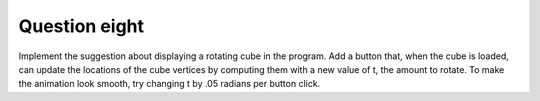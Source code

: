 Question eight
==============
Implement the suggestion about displaying a rotating cube in the program. Add a button
that, when the cube is loaded, can update the locations of the cube vertices by computing
them with a new value of t, the amount to rotate. To make the animation look smooth, try
changing t by .05 radians per button click.

.. py:class:: RotatingCube

   A class for displaying a rotating cube using Tkinter.

   :ivar tk.Tk master: The main Tkinter window.
   :ivar int width: Width of the canvas.
   :ivar int height: Height of the canvas.
   :ivar float t: Current rotation angle.
   :ivar int cube_size: Size of the cube.
   :ivar list vertices: List of cube vertices.
   :ivar tk.Canvas canvas: Tkinter canvas for drawing the cube.
   :ivar tk.Button update_button: Tkinter button for updating the rotation.
   
   .. method:: __init__(master)

      Initialize the RotatingCube object.

      :param tk.Tk master: The main Tkinter window.

   .. method:: calculate_cube_vertices()

      Calculate the vertices of the cube based on the current rotation angle.

      :returns: List of cube vertices.

   .. method:: draw_cube()

      Draw the cube on the canvas.

      :returns: None

   .. method:: update_rotation()

      Update the rotation angle and redraw the cube with smooth transitions.

      :returns: None

   .. method:: draw_polygon(face, color)

      Draw a polygon on the canvas.

      :param list face: List of vertices forming the polygon.
      :param str color: Fill color of the polygon.

      :returns: None

   .. method:: main()

      Main function to demonstrate the RotatingCube class.

      Constants:
         - width (int): Width of the canvas (400).
         - height (int): Height of the canvas (400).
         - t (float): Initial rotation angle (0).
         - cube_size (int): Size of the cube (100).

      Usage:
         - Create an instance of RotatingCube.
         - Draw the rotating cube on the canvas.
         - Use the button to update the rotation.

      Example usage:

      .. code-block:: python

         if __name__ == "__main__":
             root = tk.Tk()
             rotating_cube = RotatingCube(root)
             root.mainloop()

